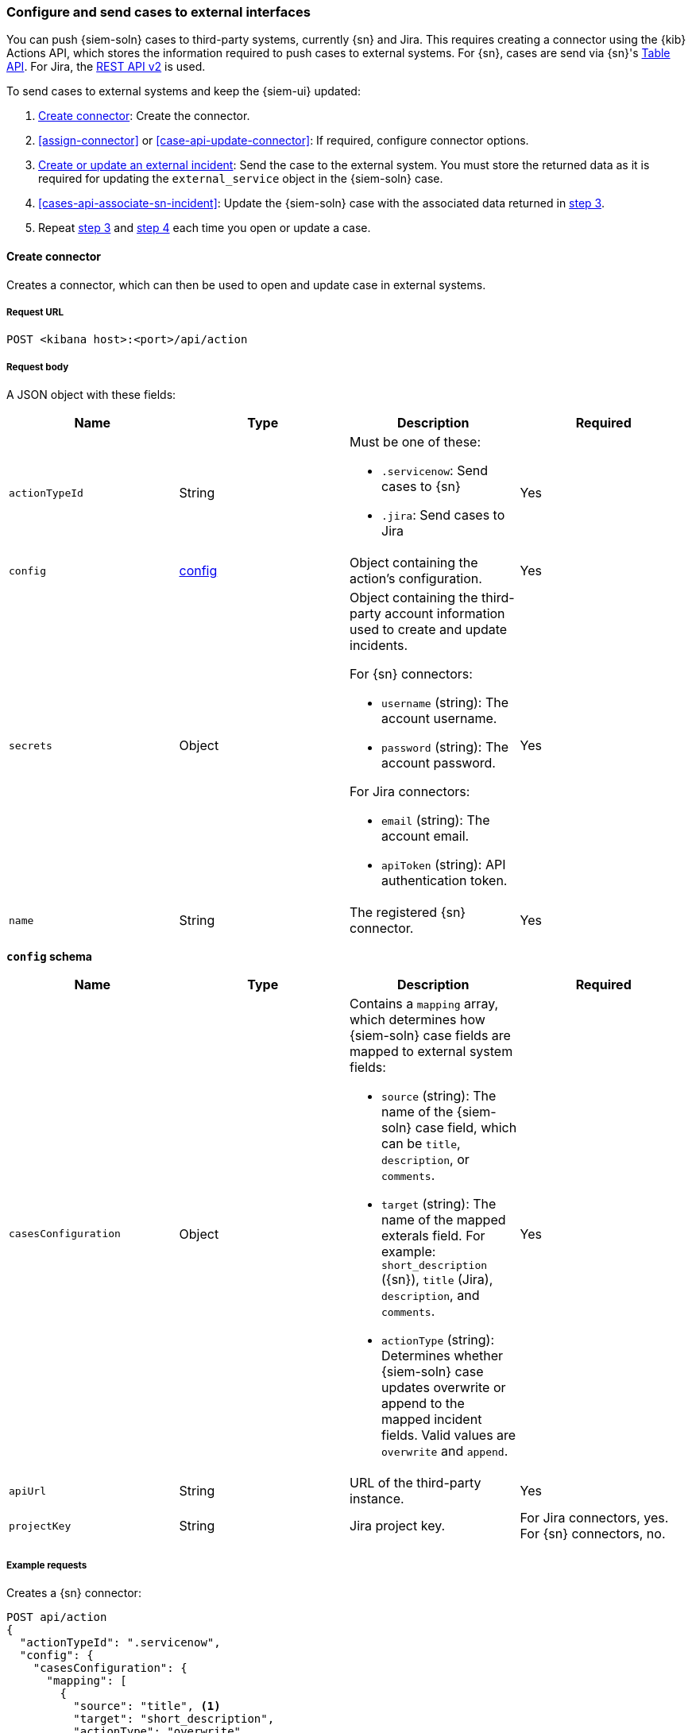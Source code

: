 [[cases-actions-api-connectors]]
=== Configure and send cases to external interfaces

You can push {siem-soln} cases to third-party systems, currently {sn} and Jira.
This requires creating a connector using the {kib} Actions API, which stores
the information required to push cases to external systems. For {sn}, cases are
send via {sn}'s
https://developer.servicenow.com/dev.do#!/reference/api/madrid/rest/c_TableAPI[Table API]. For Jira, the
https://developer.atlassian.com/cloud/jira/platform/rest/v2/[REST API v2] is
used.

To send cases to external systems and keep the {siem-ui} updated:

. <<register-connector>>: Create the connector.
. <<assign-connector>> or <<case-api-update-connector>>: If required, configure
connector options.
. [[sn-returned-data]]<<cases-actions-api-execute>>: Send the case to the
external system. You must store the returned data as it is required for
updating the `external_service` object in the {siem-soln} case.
. [[update-case-sn-data]]<<cases-api-associate-sn-incident>>: Update the
{siem-soln} case with the associated data returned in
<<sn-returned-data, step 3>>.
. Repeat <<sn-returned-data, step 3>> and <<update-case-sn-data, step 4>> each
time you open or update a case.

[[register-connector]]
==== Create connector

Creates a connector, which can then be used to open and update case in external
systems.

===== Request URL

`POST <kibana host>:<port>/api/action`

===== Request body

A JSON object with these fields:

[width="100%",options="header"]
|==============================================
|Name |Type |Description |Required

|`actionTypeId` |String a|Must be one of these:

* `.servicenow`: Send cases to {sn}
* `.jira`: Send cases to Jira
|Yes
|`config` |<<config-schema, config>> |Object containing the action's
configuration. |Yes
|`secrets` |Object a|Object containing the third-party account information used
to create and update incidents.

For {sn} connectors:

* `username` (string): The account username.
* `password` (string): The account password.

For Jira connectors:

* `email` (string): The account email.
* `apiToken` (string): API authentication token.

|Yes

|`name` |String |The registered {sn} connector. |Yes
|==============================================

[[config-schema]]
*`config` schema*

[width="100%",options="header"]
|==============================================
|Name |Type |Description |Required

|`casesConfiguration` |Object a|Contains a `mapping` array, which determines how {siem-soln} case fields are mapped to external system fields:

* `source` (string): The name of the {siem-soln} case field, which can be 
`title`, `description`, or `comments`.
* `target` (string): The name of the mapped exterals field. For example: `short_description` ({sn}), `title` (Jira), `description`, and `comments`.
* `actionType` (string): Determines whether {siem-soln} case updates overwrite 
or append to the mapped incident fields. Valid values are `overwrite` and
`append`.

|Yes

|`apiUrl` |String |URL of the third-party instance. |Yes
|`projectKey` |String |Jira project key. |For Jira connectors, yes. For {sn}
connectors, no.
|==============================================

===== Example requests

Creates a {sn} connector:

[source,sh]
--------------------------------------------------
POST api/action
{
  "actionTypeId": ".servicenow",
  "config": {
    "casesConfiguration": {
      "mapping": [
        {
          "source": "title", <1>
          "target": "short_description",
          "actionType": "overwrite"
        },
        {
          "source": "description", <2>
          "target": "description",
          "actionType": "overwrite"
        },
        {
          "source": "comments", <3>
          "target": "comments",
          "actionType": "append"
        }
      ]
    },
    "apiUrl": "https://dev87359.service-now.com"
  },
  "secrets": {
    "username": "admin",
    "password": "securePassword123!"
  },
  "name": "ServiceNow"
}
--------------------------------------------------
// KIBANA

<1> {siem-soln} case `title` fields are mapped to {sn} `short_description`
fields. When a {siem-soln} `title` field is updated and sent to {sn}, the {sn}
`short_description` field is overwritten.

<2> {siem-soln} case `description` fields are mapped to {sn} `description`
fields. When a {siem-soln} `description` field is updated and sent to {sn},
the {sn} `description` field is overwritten.

<3> {siem-soln} case `comments` fields are mapped to {sn} `comments` fields.
When a {siem-soln} `comments` field is updated and sent to {sn}, the updated
text is appended to the {sn} `comments` field.

Creates a Jira connector:

[source,sh]
--------------------------------------------------
POST api/action
{
  "actionTypeId": ".jira",
  "config": {
    "casesConfiguration": {
      "mapping": [
        {
          "source": "title", <1>
          "target": "summary",
          "actionType": "overwrite"
        },
        {
          "source": "description",
          "target": "description",
          "actionType": "overwrite"
        },
        {
          "source": "comments",
          "target": "comments",
          "actionType": "append"
        }
      ]
    },
    "apiUrl": "https://hms.atlassian.net",
    "projectKey": "HMS"
  },
  "secrets": {
    "email": "admin@hms.gov.co.uk",
    "apiToken": "2REegzCVGoMJaHafJou83372"
  },
  "name": "Jira"
}
--------------------------------------------------
// KIBANA

<1> {siem-soln} case `title` fields are mapped to Jira `summary` fields.

===== Response code

`200`:: 
   Indicates a successful call.
   
===== Response payload

A JSON object with a connector `id` that is required to push cases to {sn}.

===== Example responses

{sn} connector:

[source,json]
--------------------------------------------------
{
  "id": "61787f53-4eee-4741-8df6-8fe84fa616f7",
  "actionTypeId": ".servicenow",
  "name": "ServiceNow",
  "config": {
    "casesConfiguration": {
      "mapping": [
        {
          "source": "title",
          "target": "short_description",
          "actionType": "overwrite"
        },
        {
          "source": "description",
          "target": "description",
          "actionType": "overwrite"
        },
        {
          "source": "comments",
          "target": "comments",
          "actionType": "append"
        }
      ]
    },
    "apiUrl": "https://dev78437.service-now.com"
  },
  "isPreconfigured": false
}
--------------------------------------------------

Jira connector:

[source,json]
--------------------------------------------------
{
  "id": "05da469f-1fde-4058-99a3-91e4807e2de8",
  "actionTypeId": ".jira",
  "name": "Jira",
  "config": {
      "casesConfiguration": {
          "mapping": [
              {
                  "source": "title",
                  "target": "summary",
                  "actionType": "overwrite"
              },
              {
                  "source": "description",
                  "target": "description",
                  "actionType": "overwrite"
              },
              {
                  "source": "comments",
                  "target": "comments",
                  "actionType": "append"
              }
          ]
      },
      "apiUrl": "https://hms.atlassian.net",
      "projectKey": "HMS"
  },
  "isPreconfigured": false
}
--------------------------------------------------

[[update-connector]]
==== Update connector

Updates a {sn} connector.

===== Request URL

`PUT <kibana host>:<port>/api/action/<connector ID>`

===== URL parts

The URL must include the `connector ID` of the connector you are updating.
Call <<cases-api-find-connectors>> to retrieve connector IDs.

===== Request body

A JSON object with the fields you want to update:

[width="100%",options="header"]
|==============================================
|Name |Type |Description |Required

|`config` |<<config-update-schema, config>> |Object containing the action's
configuration. |Yes
|`secrets` |Object a|Object containing the {sn} account credentials used
to create and update incidents:

* `username` (string): The account username.
* `password` (string): The account password.

|Yes

|`name` |String |The registered {sn} connector. |Yes
|==============================================

[[config-update-schema]]
*`config` schema*

[width="100%",options="header"]
|==============================================
|Name |Type |Description |Required

|`casesConfiguration` |Object a|Contains a `mapping` array, which determines how {siem-soln} case fields are mapped to {sn} incident fields:

* `source` (string): The name of the {siem-soln} case field, which can be 
`title`, `description`, or `comments`.
* `target` (string): The name of the mapped {sn} incident field. For example: `short_description`, `description`, and `comments`.
* `actionType` (string): Determines whether {siem-soln} case updates overwrite 
or append to the mapped {sn} incident fields. Valid values are `overwrite` and
`append`.

|Yes

|`apiUrl` |String |URL of the {sn} instance. |Yes
|==============================================

===== Example request

Updates the `description` field mapping of connector ID
`61787f53-4eee-4741-8df6-8fe84fa616f7`:

[source,sh]
--------------------------------------------------
PUT api/action/61787f53-4eee-4741-8df6-8fe84fa616f7
{
  "name": "ServiceNow",
  "config": {
    "apiUrl": "https://dev78437.service-now.com",
    "casesConfiguration": {
      "mapping": [
        {
          "source": "title",
          "target": "short_description",
          "actionType": "overwrite"
        },
        {
          "source": "description",
          "target": "description",
          "actionType": "append"
        },
        {
          "source": "comments",
          "target": "comments",
          "actionType": "append"
        }
      ]
    }
  },
  "secrets": {
    "username": "admin",
    "password": "me4Vered1!"
  }
}
--------------------------------------------------
// KIBANA

===== Response code

`200`:: 
   Indicates a successful call.
   
===== Response payload

The updated JSON connector object.

===== Example response

[source,json]
--------------------------------------------------
{
  "id": "61787f53-4eee-4741-8df6-8fe84fa616f7",
  "actionTypeId": ".servicenow",
  "name": "ServiceNow",
  "config": {
    "apiUrl": "https://dev78437.service-now.com",
    "casesConfiguration": {
      "mapping": [
        {
          "source": "title",
          "target": "short_description",
          "actionType": "overwrite"
        },
        {
          "source": "description",
          "target": "description",
          "actionType": "append"
        },
        {
          "source": "comments",
          "target": "comments",
          "actionType": "append"
        }
      ]
    }
  }
}
--------------------------------------------------

[[cases-actions-api-execute]]
==== Create or update an external incident

Creates a new or updates an existing {sn} incident from a {siem-soln} case.

NOTE: You can only send cases to external system after you have
<<register-connector, created>> a connector. After you have sent the case to
{sn}, you must call <<cases-api-associate-sn-incident>> to update the
{siem-soln} case with the relevant {sn} incident details.

===== Request URL

`POST <kibana host>:<port>/api/action/<connector ID>/_execute`

===== URL parts

The URL must include the ServiceNow connector ID. Call
<<cases-get-connector>> to retrieve the currently used connector ID, or
<<cases-api-find-connectors>> to retrieve all connectors IDs.

===== Request body

A JSON object with these fields:

[width="100%",options="header"]
|==============================================
|Name |Type |Description |Required

|`params` |<<case-conf-params, params>> |Contains the {siem-soln} case details
for which you are opening a {sn} incident. |Yes
|==============================================

[[case-conf-params]]
*`params` schema*

|==============================================
|Name |Type |Description |Required

|`caseId` |String |The case ID. |Yes
|`createdAt` |String |The time the case was created, using ISO 8601 with UTC
notation. For example, `2020-03-31T06:40:21.674Z`. |Yes
|`createdBy` |Object a|The user who created the case:

* `fullName` (string): The user's full name.
* `username` (string): The user's username.

|Yes

|`comments` |Object[] a|Array containing case comments:

* `commentId` (string, required): The comment ID.
* `comment` (string, required): The comment text.
* `createdAt` (string, required): The time the comment was created, using ISO 8601 with
UTC notation.
* `createdBy` (object, required): The user who created the comment, containing
`fullName` and `username` fields.
* `updatedBy` (object, optional): The user who last updated the comment,
containing `fullName` and `username` fields.

|No

|`description` |String |The case description. |No
|`incidentId` |String |The {sn} incident ID. Required when updating an existing
{sn} incident. |No
|`title` |String |The case title. |Yes
|`updatedAt` |String |The time the case was updated, using ISO 8601 with UTC
notation. |No
|`updatedBy` |Object a|The user who last updated the case:

* `fullName` (string): The user's full name.
* `username` (string): The user's username.

|No
|==============================================

NOTE: When updating an existing case, call <<cases-api-get-case>> or
<<cases-api-find-cases>> to retrieve the `incidentId`. In the case JSON
object, the `incidentId` value is stored in the `external_id` field.

===== Example requests

Creates a new {sn} incident:

[source,sh]
--------------------------------------------------
POST api/action/7349772f-421a-4de3-b8bb-2d9b22ccee30/_execute
{
  "params": {
    "caseId": "c1472f70-732a-11ea-a0b2-c51ea50a58e2",
    "createdAt": "2020-03-31T08:36:45.661Z",
    "createdBy": {
      "fullName": "Alan Hunley",
      "username": "ahunley"
    },
    "comments": [
      {
        "commentId": "dda30310-732a-11ea-a0b2-c51ea50a58e2",
        "comment": "That is nothing - Ethan Hunt answered a targeted social media campaign promoting phishy pension schemes to IMF operatives.",
        "createdAt": "2020-03-31T08:37:33.240Z",
        "createdBy": {
          "fullName": "Ms Moneypenny",
          "username": "moneypenny"
        }
      }
    ],
    "description": "James Bond clicked on a highly suspicious email banner advertising cheap holidays for underpaid civil servants. Operation bubblegum is active.",
    "title": "This case will self-destruct in 5 seconds"
  }
}
--------------------------------------------------
// KIBANA

Updates an existing {sn} incident:

[source,sh]
--------------------------------------------------
POST api/action/7349772f-421a-4de3-b8bb-2d9b22ccee30/_execute
{
  "params": {
    "caseId": "c1472f70-732a-11ea-a0b2-c51ea50a58e2",
    "createdAt": "2020-03-31T08:36:45.661Z",
    "createdBy": {
      "fullName": "Alan Hunley",
      "username": "ahunley"
    },
    "comments": [
      {
        "commentId": "8ef6d660-732f-11ea-a0b2-c51ea50a58e2",
        "comment": "That is nothing - Ethan Hunt answered a targeted social media campaign promoting phishy pension schemes to IMF operatives.",
        "createdAt": "2020-03-31T09:11:08.736Z",
        "createdBy": {
          "fullName": "Ms Moneypenny",
          "username": "moneypenny"
        }
      }
    ],
    "incidentId": "cc6ef44bdb7300106ba884da0b9619cf",
    "title": "This case will self-destruct in 5 seconds"
  }
}
--------------------------------------------------
// KIBANA

===== Response code

`200`:: 
   Indicates a successful call.
   
===== Response payload

A JSON object with the {sn} incident number and link to the {sn} incident.

IMPORTANT: You need the returned information to associate it with the original
{siem-soln} case. To add the {sn} incident details to the {siem-soln} case,
call <<cases-api-associate-sn-incident>>.

===== Example response

[source,json]
--------------------------------------------------
{
  "status": "ok",
  "actionId": "61787f53-4eee-4741-8df6-8fe84fa616f7",
  "data": {
    "number": "INC0010012",
    "incidentId": "62dc3c8bdb7300106ba884da0b9619ea",
    "pushedDate": "2020-03-31T09:01:33.000Z",
    "url": "https://dev78437.service-now.com/nav_to.do?uri=incident.do?sys_id=62dc3c8bdb7300106ba884da0b9619ea",
    "comments": [
      {
        "commentId": "dda30310-732a-11ea-a0b2-c51ea50a58e2",
        "pushedDate": "2020-03-31T09:01:34.000Z"
      }
    ]
  }
}
--------------------------------------------------